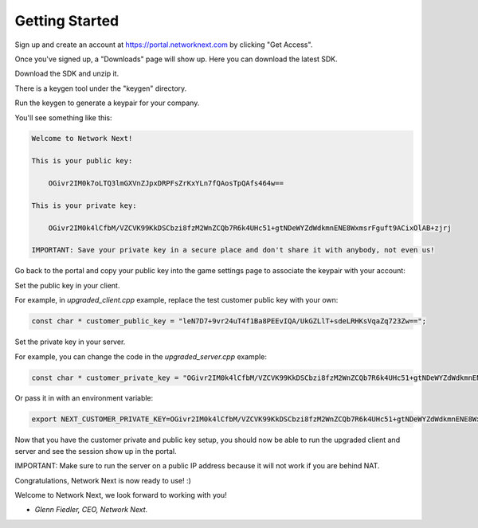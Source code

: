 
Getting Started
===============

Sign up and create an account at https://portal.networknext.com by clicking "Get Access".

Once you've signed up, a "Downloads" page will show up. Here you can download the latest SDK.

Download the SDK and unzip it. 

There is a keygen tool under the "keygen" directory.

Run the keygen to generate a keypair for your company. 

You'll see something like this:

.. code-block:: console

	Welcome to Network Next!

	This is your public key:

	    OGivr2IM0k7oLTQ3lmGXVnZJpxDRPFsZrKxYLn7fQAosTpQAfs464w==

	This is your private key:

	    OGivr2IM0k4lCfbM/VZCVK99KkDSCbzi8fzM2WnZCQb7R6k4UHc51+gtNDeWYZdWdkmnENE8WxmsrFguft9ACixOlAB+zjrj

	IMPORTANT: Save your private key in a secure place and don't share it with anybody, not even us!

Go back to the portal and copy your public key into the game settings page to associate the keypair with your account:

.. image:: images/game_settings_public_key.png

Set the public key in your client.

For example, in *upgraded_client.cpp* example, replace the test customer public key with your own:

.. code-block:: c++

	const char * customer_public_key = "leN7D7+9vr24uT4f1Ba8PEEvIQA/UkGZLlT+sdeLRHKsVqaZq723Zw==";

Set the private key in your server.

For example, you can change the code in the *upgraded_server.cpp* example:

.. code-block:: c++

	const char * customer_private_key = "OGivr2IM0k4lCfbM/VZCVK99KkDSCbzi8fzM2WnZCQb7R6k4UHc51+gtNDeWYZdWdkmnENE8WxmsrFguft9ACixOlAB+zjrj";

Or pass it in with an environment variable:

.. code-block:: console

	export NEXT_CUSTOMER_PRIVATE_KEY=OGivr2IM0k4lCfbM/VZCVK99KkDSCbzi8fzM2WnZCQb7R6k4UHc51+gtNDeWYZdWdkmnENE8WxmsrFguft9ACixOlAB+zjrj

Now that you have the customer private and public key setup, you should now be able to run the upgraded client and server and see the session show up in the portal. 

IMPORTANT: Make sure to run the server on a public IP address because it will not work if you are behind NAT.

Congratulations, Network Next is now ready to use! :)

Welcome to Network Next, we look forward to working with you!

- *Glenn Fiedler, CEO, Network Next.*
